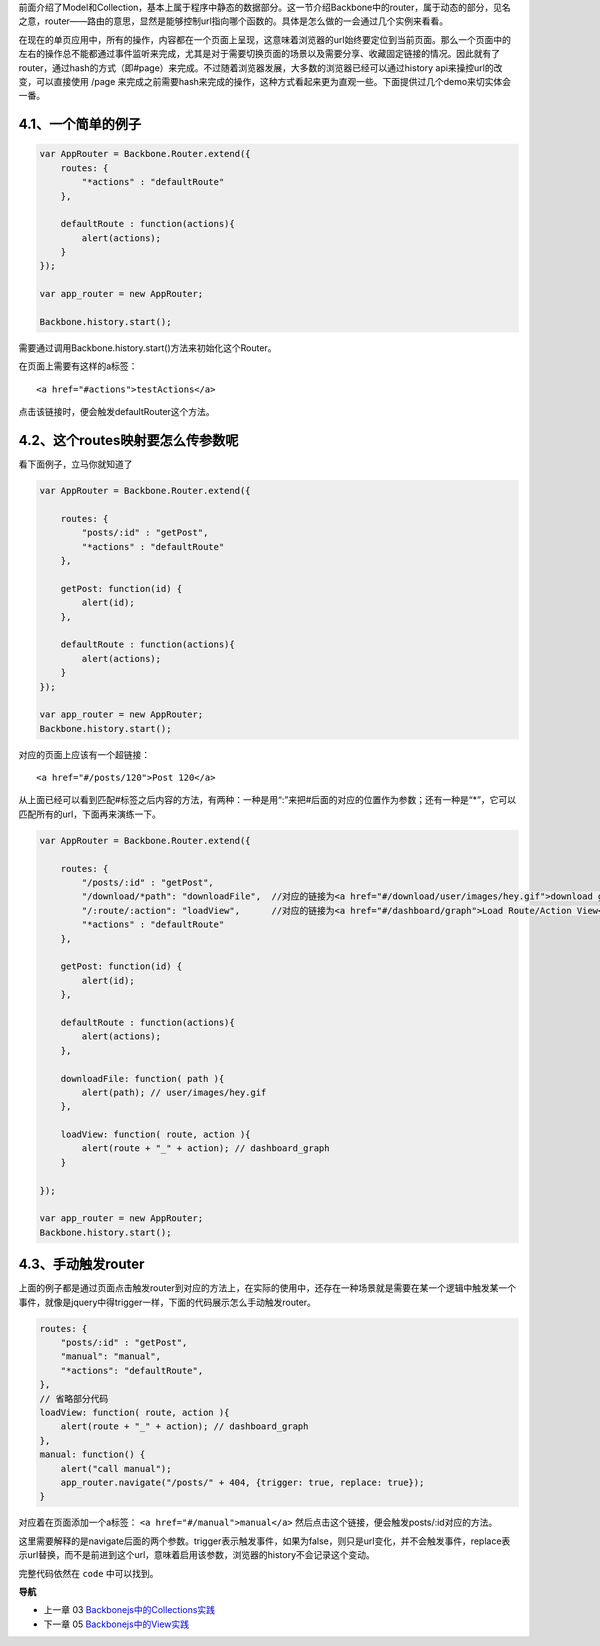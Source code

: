 前面介绍了Model和Collection，基本上属于程序中静态的数据部分。这一节介绍Backbone中的router，属于动态的部分，见名之意，router——路由的意思，显然是能够控制url指向哪个函数的。具体是怎么做的一会通过几个实例来看看。

在现在的单页应用中，所有的操作，内容都在一个页面上呈现，这意味着浏览器的url始终要定位到当前页面。那么一个页面中的左右的操作总不能都通过事件监听来完成，尤其是对于需要切换页面的场景以及需要分享、收藏固定链接的情况。因此就有了router，通过hash的方式（即#page）来完成。不过随着浏览器发展，大多数的浏览器已经可以通过history api来操控url的改变，可以直接使用 /page 来完成之前需要hash来完成的操作，这种方式看起来更为直观一些。下面提供过几个demo来切实体会一番。

4.1、一个简单的例子
--------------------------------------------

.. code:: javascript

    var AppRouter = Backbone.Router.extend({
        routes: {
            "*actions" : "defaultRoute"
        },

        defaultRoute : function(actions){
            alert(actions);
        }
    });

    var app_router = new AppRouter;

    Backbone.history.start();


需要通过调用Backbone.history.start()方法来初始化这个Router。

在页面上需要有这样的a标签：

::

    <a href="#actions">testActions</a>

点击该链接时，便会触发defaultRouter这个方法。


4.2、这个routes映射要怎么传参数呢
-----------------------------------------------------------

看下面例子，立马你就知道了

.. code:: javascript

    var AppRouter = Backbone.Router.extend({

        routes: {
            "posts/:id" : "getPost",
            "*actions" : "defaultRoute"
        },

        getPost: function(id) {
            alert(id);
        },

        defaultRoute : function(actions){
            alert(actions);
        }
    });

    var app_router = new AppRouter;
    Backbone.history.start();

对应的页面上应该有一个超链接：

::

    <a href="#/posts/120">Post 120</a>

从上面已经可以看到匹配#标签之后内容的方法，有两种：一种是用“:”来把#后面的对应的位置作为参数；还有一种是“*”，它可以匹配所有的url，下面再来演练一下。

.. code:: javascript

    var AppRouter = Backbone.Router.extend({

        routes: {
            "/posts/:id" : "getPost",
            "/download/*path": "downloadFile",  //对应的链接为<a href="#/download/user/images/hey.gif">download gif</a>
            "/:route/:action": "loadView",      //对应的链接为<a href="#/dashboard/graph">Load Route/Action View</a>
            "*actions" : "defaultRoute"
        },

        getPost: function(id) {
            alert(id);
        },

        defaultRoute : function(actions){
            alert(actions);
        },

        downloadFile: function( path ){ 
            alert(path); // user/images/hey.gif 
        },

        loadView: function( route, action ){ 
            alert(route + "_" + action); // dashboard_graph 
        }

    });

    var app_router = new AppRouter;
    Backbone.history.start();

4.3、手动触发router
----------------------------------
上面的例子都是通过页面点击触发router到对应的方法上，在实际的使用中，还存在一种场景就是需要在某一个逻辑中触发某一个事件，就像是jquery中得trigger一样，下面的代码展示怎么手动触发router。

.. code:: javascript

    routes: {
        "posts/:id" : "getPost",
        "manual": "manual",
        "*actions": "defaultRoute",
    },
    // 省略部分代码
    loadView: function( route, action ){ 
        alert(route + "_" + action); // dashboard_graph 
    },
    manual: function() {
        alert("call manual");
        app_router.navigate("/posts/" + 404, {trigger: true, replace: true});
    }

对应着在页面添加一个a标签： ``<a href="#/manual">manual</a>`` 然后点击这个链接，便会触发posts/:id对应的方法。

这里需要解释的是navigate后面的两个参数。trigger表示触发事件，如果为false，则只是url变化，并不会触发事件，replace表示url替换，而不是前进到这个url，意味着启用该参数，浏览器的history不会记录这个变动。

完整代码依然在 ``code`` 中可以找到。


**导航**

* 上一章 03  `Backbonejs中的Collections实践 <03-backbonejs-collection.rst>`_
* 下一章 05 `Backbonejs中的View实践 <05-backbonejs-view.rst>`_
